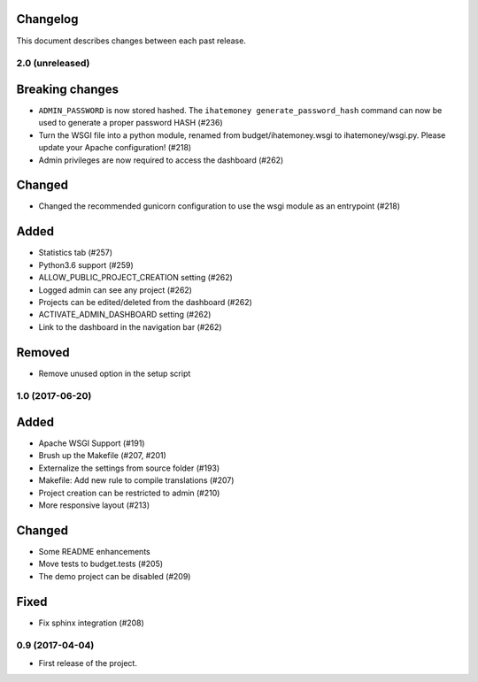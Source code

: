 Changelog
=========

This document describes changes between each past release.

2.0 (unreleased)
----------------

Breaking changes
================

- ``ADMIN_PASSWORD`` is now stored hashed. The ``ihatemoney generate_password_hash`` command can now be used to generate a proper password HASH (#236)
- Turn the WSGI file into a python module, renamed from budget/ihatemoney.wsgi to ihatemoney/wsgi.py. Please update your Apache configuration! (#218)
- Admin privileges are now required to access the dashboard (#262)

Changed
=======

- Changed the recommended gunicorn configuration to use the wsgi module as an entrypoint (#218)

Added
=====

- Statistics tab (#257)
- Python3.6 support (#259)
- ALLOW_PUBLIC_PROJECT_CREATION setting (#262)
- Logged admin can see any project (#262)
- Projects can be edited/deleted from the dashboard (#262)
- ACTIVATE_ADMIN_DASHBOARD setting (#262)
- Link to the dashboard in the navigation bar (#262)

Removed
=======

- Remove unused option in the setup script

1.0 (2017-06-20)
----------------

Added
=====

- Apache WSGI Support (#191)
- Brush up the Makefile (#207, #201)
- Externalize the settings from source folder (#193)
- Makefile: Add new rule to compile translations (#207)
- Project creation can be restricted to admin (#210)
- More responsive layout (#213)

Changed
=======

- Some README enhancements
- Move tests to budget.tests (#205)
- The demo project can be disabled (#209)

Fixed
=====

- Fix sphinx integration (#208)

0.9 (2017-04-04)
----------------

- First release of the project.
